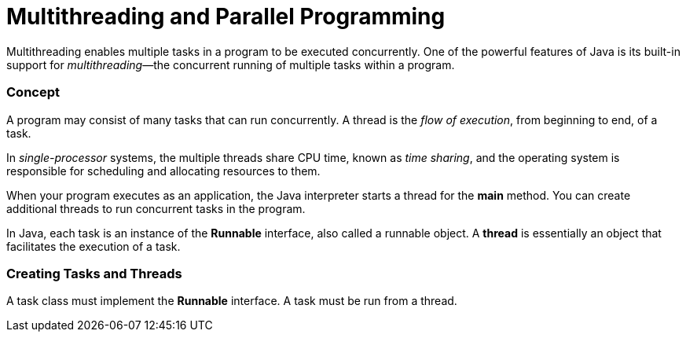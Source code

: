 = Multithreading and Parallel Programming
:hp-tags: Java, Multithread

Multithreading enables multiple tasks in a program to be executed concurrently.
One of the powerful features of Java is its built-in support for _multithreading_—the concurrent running of multiple tasks within a program.

### Concept
A program may consist of many tasks that can run concurrently. 
A thread is the _flow of execution_, from beginning to end, of a task.

In _single-processor_ systems, the multiple threads share CPU time, known as _time sharing_, and the operating system is responsible for scheduling and allocating resources to them.


When your program executes as an application, the Java interpreter starts a thread for the *main* method. You can create additional threads to run concurrent tasks in the program. 

In Java, each task is an instance of the *Runnable* interface, also called a runnable object. A *thread* is essentially an object that facilitates the execution of a task.

### Creating Tasks and Threads
A task class must implement the *Runnable* interface. A task must be run from a thread.